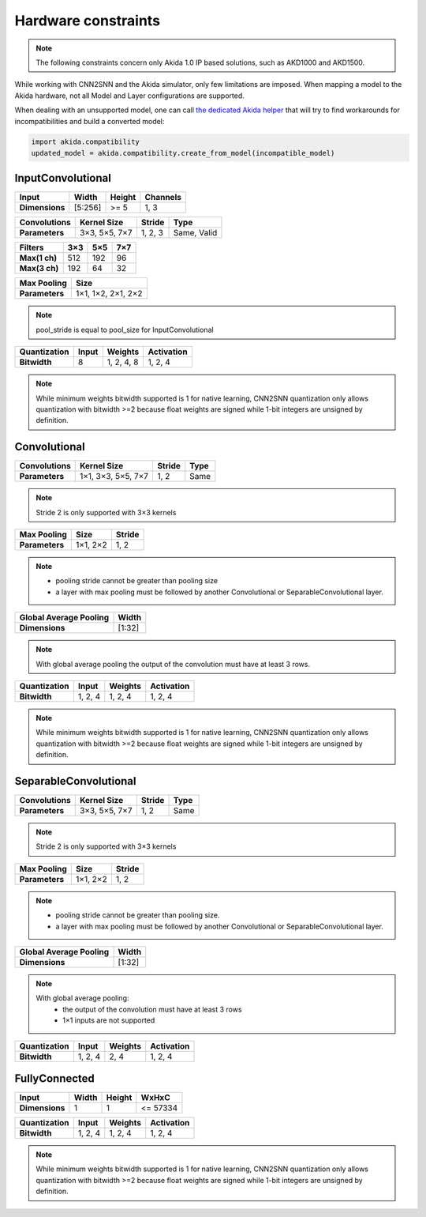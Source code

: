 
Hardware constraints
====================

.. note::
       The following constraints concern only Akida 1.0 IP based solutions, such as AKD1000 and
       AKD1500.

While working with CNN2SNN and the Akida simulator, only few limitations are
imposed. When mapping a model to the Akida hardware, not all Model and Layer
configurations are supported.

When dealing with an unsupported model, one can call `the dedicated Akida helper
<../api_reference/akida_apis.html#akida.compatibility.create_from_model>`_
that will try to find workarounds for incompatibilities and build a converted
model:

.. code-block::

   import akida.compatibility
   updated_model = akida.compatibility.create_from_model(incompatible_model)


InputConvolutional
^^^^^^^^^^^^^^^^^^

+--------------+---------+----------+------------+
|**Input**     |**Width**|**Height**|**Channels**|
+--------------+---------+----------+------------+
|**Dimensions**|[5:256]  |>= 5      |1, 3        |
+--------------+---------+----------+------------+

+----------------+---------------+----------+-----------+
|**Convolutions**|**Kernel Size**|**Stride**|**Type**   |
+----------------+---------------+----------+-----------+
|**Parameters**  |3×3, 5×5, 7×7  |1, 2, 3   |Same, Valid|
+----------------+---------------+----------+-----------+

+-------------+-------+-------+-------+
|**Filters**  |**3×3**|**5×5**|**7×7**|
+-------------+-------+-------+-------+
|**Max(1 ch)**|512    |192    |96     +
+-------------+-------+-------+-------+
|**Max(3 ch)**|192    |64     |32     +
+-------------+-------+-------+-------+

+---------------+------------------+
|**Max Pooling**|**Size**          |
+---------------+------------------+
|**Parameters** |1×1, 1×2, 2×1, 2×2|
+---------------+------------------+

.. note::
       pool_stride is equal to pool_size for InputConvolutional

+----------------+---------+------------+--------------+
|**Quantization**|**Input**|**Weights** |**Activation**|
+----------------+---------+------------+--------------+
|**Bitwidth**    |8        | 1, 2, 4, 8 |1, 2, 4       |
+----------------+---------+------------+--------------+

.. note::
       While minimum weights bitwidth supported is 1 for native learning, CNN2SNN quantization only
       allows quantization with bitwidth >=2 because float weights are signed while 1-bit integers
       are unsigned by definition.

Convolutional
^^^^^^^^^^^^^

+----------------+------------------+----------+--------+
|**Convolutions**|**Kernel Size**   |**Stride**|**Type**|
+----------------+------------------+----------+--------+
|**Parameters**  |1×1, 3×3, 5×5, 7×7|1, 2      |Same    |
+----------------+------------------+----------+--------+

.. note::
       Stride 2 is only supported with 3×3 kernels

+---------------+-------------+----------+
|**Max Pooling**|**Size**     |**Stride**|
+---------------+-------------+----------+
|**Parameters** |1×1, 2×2     |1, 2      |
+---------------+-------------+----------+

.. note::
       * pooling stride cannot be greater than pooling size
       * a layer with max pooling must be followed by another Convolutional or
         SeparableConvolutional layer.

+--------------------------+---------+
|**Global Average Pooling**|**Width**|
+--------------------------+---------+
|**Dimensions**            |[1:32]   |
+--------------------------+---------+

.. note::
       With global average pooling the output of the convolution must have at
       least 3 rows.

+----------------+---------+-----------+--------------+
|**Quantization**|**Input**|**Weights**|**Activation**|
+----------------+---------+-----------+--------------+
|**Bitwidth**    |1, 2, 4  |1, 2, 4    |1, 2, 4       |
+----------------+---------+-----------+--------------+

.. note::
       While minimum weights bitwidth supported is 1 for native learning, CNN2SNN quantization only
       allows quantization with bitwidth >=2 because float weights are signed while 1-bit integers
       are unsigned by definition.

SeparableConvolutional
^^^^^^^^^^^^^^^^^^^^^^

+----------------+---------------+----------+--------+
|**Convolutions**|**Kernel Size**|**Stride**|**Type**|
+----------------+---------------+----------+--------+
|**Parameters**  |3×3, 5×5, 7×7  |1, 2      |Same    |
+----------------+---------------+----------+--------+

.. note::
       Stride 2 is only supported with 3×3 kernels

+---------------+-------------+----------+
|**Max Pooling**|**Size**     |**Stride**|
+---------------+-------------+----------+
|**Parameters** |1×1, 2×2     |1, 2      |
+---------------+-------------+----------+

.. note::
       * pooling stride cannot be greater than pooling size.
       * a layer with max pooling must be followed by another Convolutional or
         SeparableConvolutional layer.

+--------------------------+---------+
|**Global Average Pooling**|**Width**|
+--------------------------+---------+
|**Dimensions**            |[1:32]   |
+--------------------------+---------+

.. note::
       With global average pooling:
              * the output of the convolution must have at least 3 rows
              * 1×1 inputs are not supported

+----------------+---------+-----------+--------------+
|**Quantization**|**Input**|**Weights**|**Activation**|
+----------------+---------+-----------+--------------+
|**Bitwidth**    |1, 2, 4  |2, 4       |1, 2, 4       |
+----------------+---------+-----------+--------------+

FullyConnected
^^^^^^^^^^^^^^

+--------------+---------+----------+---------+
|**Input**     |**Width**|**Height**|**WxHxC**|
+--------------+---------+----------+---------+
|**Dimensions**|1        |1         |<= 57334 |
+--------------+---------+----------+---------+

+----------------+---------+-----------+--------------+
|**Quantization**|**Input**|**Weights**|**Activation**|
+----------------+---------+-----------+--------------+
|**Bitwidth**    |1, 2, 4  |1, 2, 4    |1, 2, 4       |
+----------------+---------+-----------+--------------+

.. note::
       While minimum weights bitwidth supported is 1 for native learning, CNN2SNN quantization only
       allows quantization with bitwidth >=2 because float weights are signed while 1-bit integers
       are unsigned by definition.
